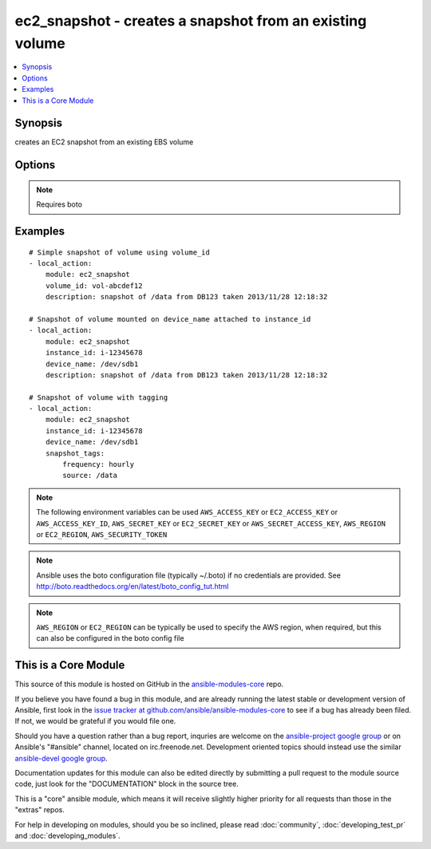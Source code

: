 .. _ec2_snapshot:


ec2_snapshot - creates a snapshot from an existing volume
+++++++++++++++++++++++++++++++++++++++++++++++++++++++++

.. contents::
   :local:
   :depth: 1



Synopsis
--------

.. versionadded:: 1.5

creates an EC2 snapshot from an existing EBS volume

Options
-------

.. raw:: html

    <table border=1 cellpadding=4>
    <tr>
    <th class="head">parameter</th>
    <th class="head">required</th>
    <th class="head">default</th>
    <th class="head">choices</th>
    <th class="head">comments</th>
    </tr>
            <tr>
    <td>aws_access_key</td>
    <td>no</td>
    <td></td>
        <td><ul></ul></td>
        <td>AWS access key. If not set then the value of the AWS_ACCESS_KEY environment variable is used.</td>
    </tr>
            <tr>
    <td>aws_secret_key</td>
    <td>no</td>
    <td></td>
        <td><ul></ul></td>
        <td>AWS secret key. If not set then the value of the AWS_SECRET_KEY environment variable is used.</td>
    </tr>
            <tr>
    <td>description</td>
    <td>no</td>
    <td></td>
        <td><ul></ul></td>
        <td>description to be applied to the snapshot</td>
    </tr>
            <tr>
    <td>device_name</td>
    <td>no</td>
    <td></td>
        <td><ul></ul></td>
        <td>device name of a mounted volume to be snapshotted</td>
    </tr>
            <tr>
    <td>ec2_url</td>
    <td>no</td>
    <td></td>
        <td><ul></ul></td>
        <td>Url to use to connect to EC2 or your Eucalyptus cloud (by default the module will use EC2 endpoints).  Must be specified if region is not used. If not set then the value of the EC2_URL environment variable, if any, is used</td>
    </tr>
            <tr>
    <td>instance_id</td>
    <td>no</td>
    <td></td>
        <td><ul></ul></td>
        <td>instance that has the required volume to snapshot mounted</td>
    </tr>
            <tr>
    <td>profile</td>
    <td>no</td>
    <td></td>
        <td><ul></ul></td>
        <td>uses a boto profile. Only works with boto &gt;= 2.24.0 (added in Ansible 1.6)</td>
    </tr>
            <tr>
    <td>region</td>
    <td>no</td>
    <td></td>
        <td><ul></ul></td>
        <td>The AWS region to use. If not specified then the value of the EC2_REGION environment variable, if any, is used.</td>
    </tr>
            <tr>
    <td>security_token</td>
    <td>no</td>
    <td></td>
        <td><ul></ul></td>
        <td>security token to authenticate against AWS (added in Ansible 1.6)</td>
    </tr>
            <tr>
    <td>snapshot_tags</td>
    <td>no</td>
    <td></td>
        <td><ul></ul></td>
        <td>a hash/dictionary of tags to add to the snapshot (added in Ansible 1.6)</td>
    </tr>
            <tr>
    <td>validate_certs</td>
    <td>no</td>
    <td>yes</td>
        <td><ul><li>yes</li><li>no</li></ul></td>
        <td>When set to "no", SSL certificates will not be validated for boto versions &gt;= 2.6.0. (added in Ansible 1.5)</td>
    </tr>
            <tr>
    <td>volume_id</td>
    <td>no</td>
    <td></td>
        <td><ul></ul></td>
        <td>volume from which to take the snapshot</td>
    </tr>
            <tr>
    <td>wait</td>
    <td>no</td>
    <td>True</td>
        <td><ul><li>yes</li><li>no</li></ul></td>
        <td>wait for the snapshot to be ready (added in Ansible 1.5.1)</td>
    </tr>
            <tr>
    <td>wait_timeout</td>
    <td>no</td>
    <td></td>
        <td><ul></ul></td>
        <td>how long before wait gives up, in secondsspecify 0 to wait forever (added in Ansible 1.5.1)</td>
    </tr>
        </table>


.. note:: Requires boto


Examples
--------

.. raw:: html

    <br/>


::

    # Simple snapshot of volume using volume_id
    - local_action: 
        module: ec2_snapshot 
        volume_id: vol-abcdef12   
        description: snapshot of /data from DB123 taken 2013/11/28 12:18:32
    
    # Snapshot of volume mounted on device_name attached to instance_id
    - local_action: 
        module: ec2_snapshot 
        instance_id: i-12345678
        device_name: /dev/sdb1
        description: snapshot of /data from DB123 taken 2013/11/28 12:18:32
    
    # Snapshot of volume with tagging
    - local_action: 
        module: ec2_snapshot 
        instance_id: i-12345678
        device_name: /dev/sdb1
        snapshot_tags:
            frequency: hourly
            source: /data

.. note:: The following environment variables can be used ``AWS_ACCESS_KEY`` or ``EC2_ACCESS_KEY`` or ``AWS_ACCESS_KEY_ID``, ``AWS_SECRET_KEY`` or ``EC2_SECRET_KEY`` or ``AWS_SECRET_ACCESS_KEY``, ``AWS_REGION`` or ``EC2_REGION``, ``AWS_SECURITY_TOKEN``
.. note:: Ansible uses the boto configuration file (typically ~/.boto) if no credentials are provided. See http://boto.readthedocs.org/en/latest/boto_config_tut.html
.. note:: ``AWS_REGION`` or ``EC2_REGION`` can be typically be used to specify the AWS region, when required, but this can also be configured in the boto config file


    
This is a Core Module
---------------------

This source of this module is hosted on GitHub in the `ansible-modules-core <http://github.com/ansible/ansible-modules-core>`_ repo.
  
If you believe you have found a bug in this module, and are already running the latest stable or development version of Ansible, first look in the `issue tracker at github.com/ansible/ansible-modules-core <http://github.com/ansible/ansible-modules-core>`_ to see if a bug has already been filed.  If not, we would be grateful if you would file one.

Should you have a question rather than a bug report, inquries are welcome on the `ansible-project google group <https://groups.google.com/forum/#!forum/ansible-project>`_ or on Ansible's "#ansible" channel, located on irc.freenode.net.   Development oriented topics should instead use the similar `ansible-devel google group <https://groups.google.com/forum/#!forum/ansible-project>`_.

Documentation updates for this module can also be edited directly by submitting a pull request to the module source code, just look for the "DOCUMENTATION" block in the source tree.

This is a "core" ansible module, which means it will receive slightly higher priority for all requests than those in the "extras" repos.

    
For help in developing on modules, should you be so inclined, please read :doc:`community`, :doc:`developing_test_pr` and :doc:`developing_modules`.

